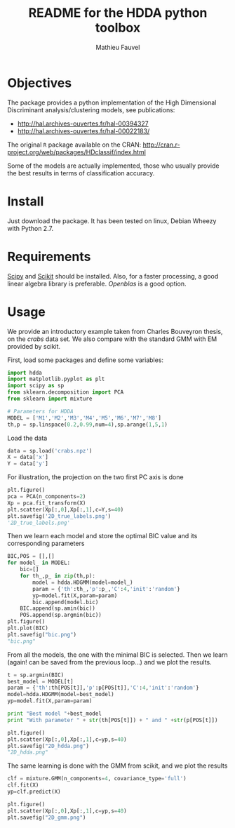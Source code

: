 #+TITLE: README for the HDDA python toolbox
#+AUTHOR: Mathieu Fauvel
#+EMAIL: mathieu.fauvel@ensat.fr

* Objectives
The package provides a python implementation of the High Dimensional
Discriminant analysis/clustering models, see publications:
- [[http://hal.archives-ouvertes.fr/hal-00394327]]
- [[http://hal.archives-ouvertes.fr/hal-00022183/]]

  
The original =R= package available on the CRAN:
[[http://cran.r-project.org/web/packages/HDclassif/index.html]]

Some of the models are actually implemented, those who usually provide
the best results in terms of classification accuracy.

* Install
Just download the package. It has been tested on linux, Debian Wheezy
with Python 2.7.

* Requirements
[[http://www.scipy.org/][Scipy]] and [[http://scikit-learn.org/stable/][Scikit]] should be installed. Also, for a faster processing, a
good linear algebra library is preferable. [[Openblas]] is a good option.

* Usage
:LOGBOOK:
CLOCK: [2016-03-09 Wed 22:52]
:END:
We provide an introductory example taken from Charles Bouveyron
thesis, on the /crabs/ data set. We also compare with the standard GMM
with EM provided by scikit.

First, load some packages and define some variables:
#+BEGIN_SRC python :tangle simu_crabs.py :noweb yes :exports code :session hdda
import hdda
import matplotlib.pyplot as plt
import scipy as sp
from sklearn.decomposition import PCA
from sklearn import mixture

# Parameters for HDDA
MODEL = ['M1','M2','M3','M4','M5','M6','M7','M8']
th,p = sp.linspace(0.2,0.99,num=4),sp.arange(1,5,1)
#+END_SRC

#+RESULTS:

Load the data
#+BEGIN_SRC python :tangle simu_crabs.py :noweb yes :exports code :session hdda
data = sp.load('crabs.npz')
X = data['x']
Y = data['y']
#+END_SRC

#+RESULTS:

For illustration, the projection on the two first PC axis is done
#+BEGIN_SRC python :tangle simu_crabs.py :noweb yes :exports code :results file :session hdda
plt.figure()
pca = PCA(n_components=2)
Xp = pca.fit_transform(X)
plt.scatter(Xp[:,0],Xp[:,1],c=Y,s=40)
plt.savefig('2D_true_labels.png')
'2D_true_labels.png'
#+END_SRC

#+RESULTS:
[[file:2D_true_labels.png]]

Then we learn each model and store the optimal BIC value and its
corresponding parameters

#+BEGIN_SRC python :tangle simu_crabs.py :noweb yes :exports code :results file :session hdda
BIC,POS = [],[]
for model_ in MODEL:
    bic=[]
    for th_,p_ in zip(th,p):
        model = hdda.HDGMM(model=model_)
        param = {'th':th_,'p':p_,'C':4,'init':'random'}
        yp=model.fit(X,param=param)
        bic.append(model.bic)
    BIC.append(sp.amin(bic))
    POS.append(sp.argmin(bic))
plt.figure()
plt.plot(BIC)
plt.savefig("bic.png")
"bic.png"
#+END_SRC

#+RESULTS:
[[file:bic.png]]

From all the models, the one with the minimal BIC is selected. Then
we learn (again! can be saved from the previous loop...) and we plot
the results.

#+BEGIN_SRC python :tangle simu_crabs.py :noweb yes :exports code :results file :session hdda
t = sp.argmin(BIC)
best_model = MODEL[t]
param = {'th':th[POS[t]],'p':p[POS[t]],'C':4,'init':'random'}
model=hdda.HDGMM(model=best_model)
yp=model.fit(X,param=param)

print "Best model "+best_model
print "With parameter " + str(th[POS[t]]) + " and " +str(p[POS[t]])

plt.figure()
plt.scatter(Xp[:,0],Xp[:,1],c=yp,s=40)
plt.savefig("2D_hdda.png")
"2D_hdda.png"
#+END_SRC

#+RESULTS:
[[file:2D_hdda.png]]

The same learning is done with the GMM from scikit, and we plot the results
#+BEGIN_SRC python :tangle simu_crabs.py :noweb yes :exports code :results file :session hdda
clf = mixture.GMM(n_components=4, covariance_type='full')
clf.fit(X)
yp=clf.predict(X)

plt.figure()
plt.scatter(Xp[:,0],Xp[:,1],c=yp,s=40)
plt.savefig("2D_gmm.png")
#+END_SRC
